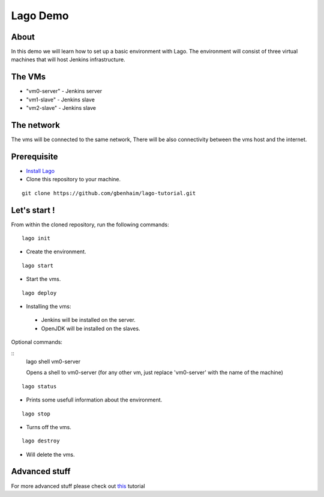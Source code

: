 Lago Demo
====================================

About
^^^^^^

In this demo we will learn how to set up a basic environment with Lago.
The environment will consist of three virtual machines that will host Jenkins infrastructure.

The VMs
^^^^^^^

-  "vm0-server" - Jenkins server
-  "vm1-slave" - Jenkins slave
-  "vm2-slave" - Jenkins slave

The network
^^^^^^^^^^^^

The vms will be connected to the same network, There will be also connectivity between the vms host and the internet.

Prerequisite
^^^^^^^^^^^^^

- `Install Lago <http://lago.readthedocs.io/en/latest/README.html#installation>`__ 
- Clone this repository to your machine.

::

    git clone https://github.com/gbenhaim/lago-tutorial.git

Let's start !
^^^^^^^^^^^^^^

From within the cloned repository, run the following commands:

::

    lago init
    
-  Create the environment.
    
::

    lago start
    
-  Start the vms.

::

    lago deploy

-   Installing the vms:
   -  Jenkins will be installed on the server.
   -  OpenJDK will be installed on the slaves.
   
Optional commands:
   
::
    lago shell vm0-server
    
    Opens a shell to vm0-server (for any other vm, just replace 'vm0-server' with the name of the machine)

::

    lago status
    
- Prints some usefull information about the environment.

::

    lago stop
    
- Turns off the vms.

::

    lago destroy
    
- Will delete the vms.

Advanced stuff
^^^^^^^^^^^^^^^

For more advanced stuff please check out `this <http://lago.readthedocs.io/en/latest/index.html>`__ tutorial

